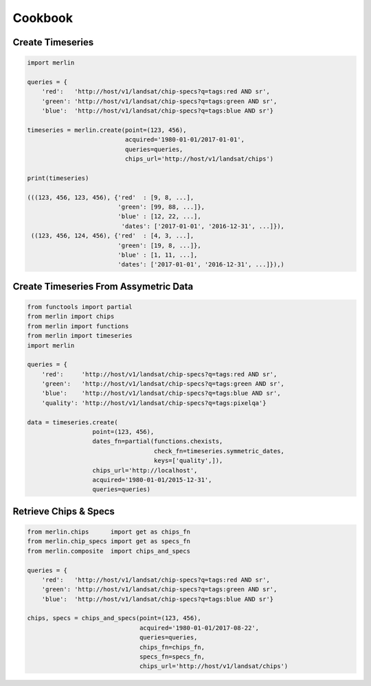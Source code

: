 Cookbook
========

Create Timeseries
-------------------

.. code-block:: python3

    import merlin

    queries = {
        'red':   'http://host/v1/landsat/chip-specs?q=tags:red AND sr',
        'green': 'http://host/v1/landsat/chip-specs?q=tags:green AND sr',
        'blue':  'http://host/v1/landsat/chip-specs?q=tags:blue AND sr'}

    timeseries = merlin.create(point=(123, 456),
                               acquired='1980-01-01/2017-01-01',
                               queries=queries,
                               chips_url='http://host/v1/landsat/chips')

    print(timeseries)

    (((123, 456, 123, 456), {'red'  : [9, 8, ...],
                             'green': [99, 88, ...]},
                             'blue' : [12, 22, ...],
                              'dates': ['2017-01-01', '2016-12-31', ...]}),
     ((123, 456, 124, 456), {'red'  : [4, 3, ...],
                             'green': [19, 8, ...]},
                             'blue' : [1, 11, ...],
                             'dates': ['2017-01-01', '2016-12-31', ...]}),)

Create Timeseries From Assymetric Data
--------------------------------------
.. code-block:: python3

    from functools import partial
    from merlin import chips
    from merlin import functions
    from merlin import timeseries
    import merlin

    queries = {
        'red':     'http://host/v1/landsat/chip-specs?q=tags:red AND sr',
        'green':   'http://host/v1/landsat/chip-specs?q=tags:green AND sr',
        'blue':    'http://host/v1/landsat/chip-specs?q=tags:blue AND sr',
        'quality': 'http://host/v1/landsat/chip-specs?q=tags:pixelqa'}

    data = timeseries.create(
                      point=(123, 456),
                      dates_fn=partial(functions.chexists,
                                       check_fn=timeseries.symmetric_dates,
                                       keys=['quality',]),
                      chips_url='http://localhost',
                      acquired='1980-01-01/2015-12-31',
                      queries=queries)

Retrieve Chips & Specs
----------------------

.. code-block:: python3

    from merlin.chips      import get as chips_fn
    from merlin.chip_specs import get as specs_fn
    from merlin.composite  import chips_and_specs

    queries = {
        'red':   'http://host/v1/landsat/chip-specs?q=tags:red AND sr',
        'green': 'http://host/v1/landsat/chip-specs?q=tags:green AND sr',
        'blue':  'http://host/v1/landsat/chip-specs?q=tags:blue AND sr'}

    chips, specs = chips_and_specs(point=(123, 456),
                                   acquired='1980-01-01/2017-08-22',
                                   queries=queries,
                                   chips_fn=chips_fn,
                                   specs_fn=specs_fn,
                                   chips_url='http://host/v1/landsat/chips')
